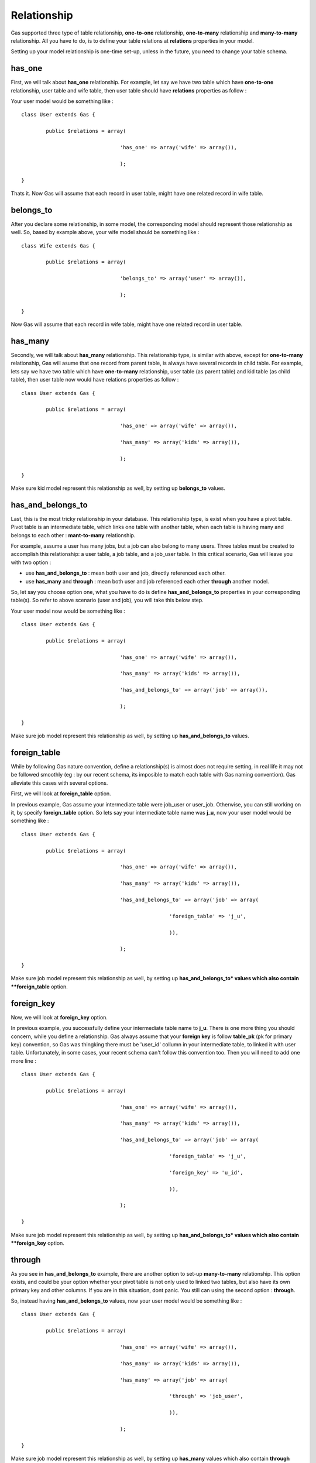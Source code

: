 .. Gas ORM documentation [relationship]

Relationship
============

Gas supported three type of table relationship, **one-to-one** relationship, **one-to-many** relationship and **many-to-many** relationship. All you have to do, is to define your table relations at **relations** properties in your model.

Setting up your model relationship is one-time set-up, unless in the future, you need to change your table schema.

has_one
+++++++

First, we will talk about **has_one** relationship. For example, let say we have two table which have **one-to-one** relationship, user table and wife table, then user table should have **relations** properties as follow :

Your user model would be something like : ::

	class User extends Gas {
		
		public $relations = array(

					'has_one' => array('wife' => array()),

                        		);

	}

Thats it. Now Gas will assume that each record in user table, might have one related record in wife table.

belongs_to
++++++++++

After you declare some relationship, in some model, the corresponding model should represent those relationship as well. So, based by example above, your wife model should be something like : ::

	class Wife extends Gas {
		
		public $relations = array(

					'belongs_to' => array('user' => array()),

                        		);

	}

Now Gas will assume that each record in wife table, might have one related record in user table.


has_many
++++++++

Secondly, we will talk about **has_many** relationship. This relationship type, is similar with above, except for **one-to-many** relationship, Gas will asume that one record from parent table, is always have several records in child table. For example, lets say we have two table which have **one-to-many** relationship, user table (as parent table) and kid table (as child table), then user table now would have relations properties as follow : ::

	class User extends Gas {
		
		public $relations = array(

					'has_one' => array('wife' => array()),

					'has_many' => array('kids' => array()),

                        		);

	}

Make sure kid model represent this relationship as well, by setting up **belongs_to** values.

has_and_belongs_to
++++++++++++++++++

Last, this is the most tricky relationship in your database. This relationship type, is exist when you have a pivot table. Pivot table is an intermediate table, which links one table with another table, when each table is having many and belongs to each other : **mant-to-many** relationship.

For example, assume a user has many jobs, but a job can also belong to many users. Three tables must be created to accomplish this relationship: a user table, a job table, and a job_user table. In this critical scenario, Gas will leave you with two option :

- use **has_and_belongs_to** : mean both user and job, directly referenced each other.
- use **has_many** and **through** : mean both user and job referenced each other **through** another model.

So, let say you choose option one, what you have to do is define **has_and_belongs_to** properties in your corresponding table(s). So refer to above scenario (user and job), you will take this below step.

Your user model now would be something like : ::

	class User extends Gas {
		
		public $relations = array(

					'has_one' => array('wife' => array()),

					'has_many' => array('kids' => array()),

					'has_and_belongs_to' => array('job' => array()),

                        		);

	}

Make sure job model represent this relationship as well, by setting up **has_and_belongs_to** values.

foreign_table
+++++++++++++

While by following Gas nature convention, define a relationship(s) is almost does not require setting, in real life it may not be followed smoothly (eg : by our recent schema, its imposible to match each table with Gas naming convention). Gas alleviate this cases with several options.

First, we will look at **foreign_table** option.

In previous example, Gas assume your intermediate table were job_user or user_job. Otherwise, you can still working on it, by specify **foreign_table** option. So lets say your intermediate table name was **j_u**, now your user model would be something like : ::

	class User extends Gas {
		
		public $relations = array(

					'has_one' => array('wife' => array()),

					'has_many' => array('kids' => array()),

					'has_and_belongs_to' => array('job' => array(
							
							'foreign_table' => 'j_u',
						
							)),

                        		);

	}

Make sure job model represent this relationship as well, by setting up **has_and_belongs_to* values which also contain **foreign_table** option.

foreign_key
+++++++++++

Now, we will look at **foreign_key** option.

In previous example, you successfully define your intermediate table name to **j_u**. There is one more thing you should concern, while you define a relationship. Gas always assume that your **foreign key** is follow **table_pk** (pk for primary key) convention, so Gas was thingking there must be 'user_id' collumn in your intermediate table, to linked it with user table. Unfortunately, in some cases, your recent schema can't follow this convention too. Then you will need to add one more line  : ::

	class User extends Gas {
		
		public $relations = array(

					'has_one' => array('wife' => array()),

					'has_many' => array('kids' => array()),

					'has_and_belongs_to' => array('job' => array(
							
							'foreign_table' => 'j_u',

							'foreign_key' => 'u_id',
						
							)),

                        		);

	}

Make sure job model represent this relationship as well, by setting up **has_and_belongs_to* values which also contain **foreign_key** option.

through
+++++++

As you see in **has_and_belongs_to** example, there are another option to set-up **many-to-many** relationship. This option exists, and could be your option whether your pivot table is not only used to linked two tables, but also have its own primary key and other columns. If you are in this situation, dont panic. You still can using the second option : **through**.

So, instead having **has_and_belongs_to** values, now your user model would be something like : ::

	class User extends Gas {
		
		public $relations = array(

					'has_one' => array('wife' => array()),

					'has_many' => array('kids' => array()),

					'has_many' => array('job' => array(
							
							'through' => 'job_user',
						
							)),

                        		);

	}

Make sure job model represent this relationship as well, by setting up **has_many** values which also contain **through** option.

self
++++

The last option, **self**, is to handle self-referential and adjacency column/data (hierarchical data).

The easier way to describe or giving an example about this kind of data, is comments system. In this case, each comment can be a reply to other comment, mean they reference themself within one table. If you have this kind of table, you can working on it by specify self option in your relations properties. Self-referential works as you need, means it support all of defined relation types (but you should only define one type at a time).

So, let say we have a comment table and model already set up. And we decide to use **has_many** type, which mean, each comment can have several replies, then our comment model would be something like : ::

	class Comment extends Gas {
		
		public $relations = array(

					'has_many' => array('comment' => array(
							
							'self' => TRUE,

							'foreign_key' => 'parent_id',
						
							)),

                        		);

	}

This way, you can accessing replies comment as well.

